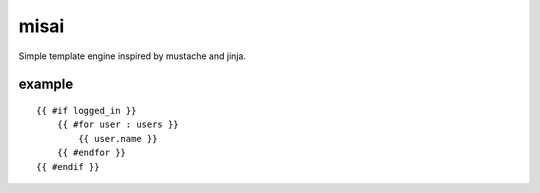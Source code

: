 misai
=====

Simple template engine inspired by mustache and jinja.

example
-------

::

    {{ #if logged_in }}
        {{ #for user : users }}
            {{ user.name }}
        {{ #endfor }}
    {{ #endif }}

